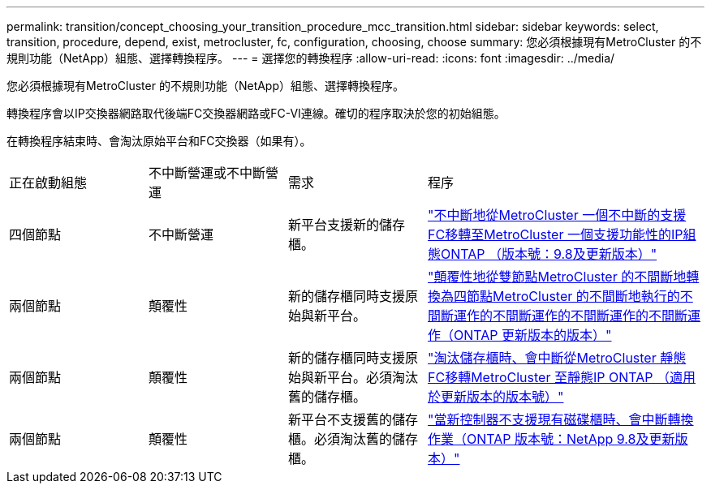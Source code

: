 ---
permalink: transition/concept_choosing_your_transition_procedure_mcc_transition.html 
sidebar: sidebar 
keywords: select, transition, procedure, depend, exist, metrocluster, fc, configuration, choosing, choose 
summary: 您必須根據現有MetroCluster 的不規則功能（NetApp）組態、選擇轉換程序。 
---
= 選擇您的轉換程序
:allow-uri-read: 
:icons: font
:imagesdir: ../media/


[role="lead"]
您必須根據現有MetroCluster 的不規則功能（NetApp）組態、選擇轉換程序。

轉換程序會以IP交換器網路取代後端FC交換器網路或FC-VI連線。確切的程序取決於您的初始組態。

在轉換程序結束時、會淘汰原始平台和FC交換器（如果有）。

[cols="20,20,20,40"]
|===


| 正在啟動組態 | 不中斷營運或不中斷營運 | 需求 | 程序 


 a| 
四個節點
 a| 
不中斷營運
 a| 
新平台支援新的儲存櫃。
 a| 
link:concept_requirements_for_fc_to_ip_transition_mcc.html["不中斷地從MetroCluster 一個不中斷的支援FC移轉至MetroCluster 一個支援功能性的IP組態ONTAP （版本號：9.8及更新版本）"]



 a| 
兩個節點
 a| 
顛覆性
 a| 
新的儲存櫃同時支援原始與新平台。
 a| 
link:task_disruptively_transition_from_a_two_node_mcc_fc_to_a_four_node_mcc_ip_configuration.html["顛覆性地從雙節點MetroCluster 的不間斷地轉換為四節點MetroCluster 的不間斷地執行的不間斷運作的不間斷運作的不間斷運作的不間斷運作（ONTAP 更新版本的版本）"]



 a| 
兩個節點
 a| 
顛覆性
 a| 
新的儲存櫃同時支援原始與新平台。必須淘汰舊的儲存櫃。
 a| 
link:task_disruptively_transition_while_move_volumes_from_old_shelves_to_new_shelves.html["淘汰儲存櫃時、會中斷從MetroCluster 靜態FC移轉MetroCluster 至靜態IP ONTAP （適用於更新版本的版本號）"]



 a| 
兩個節點
 a| 
顛覆性
 a| 
新平台不支援舊的儲存櫃。必須淘汰舊的儲存櫃。
 a| 
link:task_disruptively_transition_when_exist_shelves_are_not_supported_on_new_controllers.html["當新控制器不支援現有磁碟櫃時、會中斷轉換作業（ONTAP 版本號：NetApp 9.8及更新版本）"]

|===
